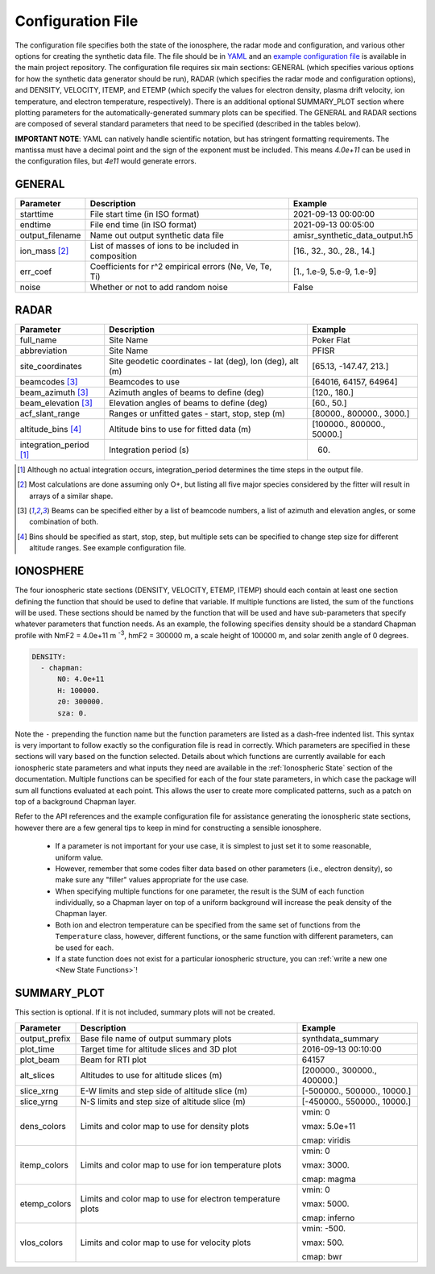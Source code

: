 .. configfile.rst

.. _Configuration File:

Configuration File
==================

The configuration file specifies both the state of the ionosphere, the radar mode and configuration, and various other options for creating the synthetic data file.  The file should be in `YAML <https://yaml.org/>`_ and an `example configuration file <https://github.com/amisr/amisrsynthdata/blob/develop/example_synth_config.yaml>`_ is available in the main project repository.  The configuration file requires six main sections: GENERAL (which specifies various options for how the synthetic data generator should be run), RADAR (which specifies the radar mode and configuration options), and DENSITY, VELOCITY, ITEMP, and ETEMP (which specify the values for electron density, plasma drift velocity, ion temperature, and electron temperature, respectively).  There is an additional optional SUMMARY_PLOT section where plotting parameters for the automatically-generated summary plots can be specified.  The GENERAL and RADAR sections are composed of several standard parameters that need to be specified (described in the tables below).

**IMPORTANT NOTE**: YAML can natively handle scientific notation, but has stringent formatting requirements.  The mantissa must have a decimal point and the sign of the exponent must be included.  This means `4.0e+11` can be used in the configuration files, but `4e11` would generate errors.

GENERAL
-------

+---------------------+--------------------------------------------------------+----------------------------------+
| Parameter           | Description                                            | Example                          |
+=====================+========================================================+==================================+
| starttime           | File start time (in ISO format)                        | 2021-09-13 00:00:00              |
+---------------------+--------------------------------------------------------+----------------------------------+
| endtime             | File end time (in ISO format)                          | 2021-09-13 00:05:00              |
+---------------------+--------------------------------------------------------+----------------------------------+
| output_filename     | Name out output synthetic data file                    | amisr_synthetic_data_output.h5   |
+---------------------+--------------------------------------------------------+----------------------------------+
| ion_mass [2]_       | List of masses of ions to be included in composition   | [16., 32., 30., 28., 14.]        |
+---------------------+--------------------------------------------------------+----------------------------------+
| err_coef            | Coefficients for r^2 empirical errors (Ne, Ve, Te, Ti) | [1., 1.e-9, 5.e-9, 1.e-9]        |
+---------------------+--------------------------------------------------------+----------------------------------+
| noise               | Whether or not to add random noise                     | False                            |
+---------------------+--------------------------------------------------------+----------------------------------+


RADAR
-----

+-------------------------+-----------------------------------------------------------+----------------------------+
| Parameter               | Description                                               | Example                    |
+=========================+===========================================================+============================+
| full_name               | Site Name                                                 | Poker Flat                 |
+-------------------------+-----------------------------------------------------------+----------------------------+
| abbreviation            | Site Name                                                 | PFISR                      |
+-------------------------+-----------------------------------------------------------+----------------------------+
| site_coordinates        | Site geodetic coordinates - lat (deg), lon (deg), alt (m) | [65.13, -147.47, 213.]     |
+-------------------------+-----------------------------------------------------------+----------------------------+
| beamcodes [3]_          | Beamcodes to use                                          | [64016, 64157, 64964]      |
+-------------------------+-----------------------------------------------------------+----------------------------+
| beam_azimuth  [3]_      | Azimuth angles of beams to define (deg)                   | [120., 180.]               |
+-------------------------+-----------------------------------------------------------+----------------------------+
| beam_elevation [3]_     | Elevation angles of beams to define (deg)                 | [60., 50.]                 |
+-------------------------+-----------------------------------------------------------+----------------------------+
| acf_slant_range         | Ranges or unfitted gates - start, stop, step (m)          | [80000., 800000., 3000.]   |
+-------------------------+-----------------------------------------------------------+----------------------------+
| altitude_bins [4]_      | Altitude bins to use for fitted data (m)                  | [100000., 800000., 50000.] |
+-------------------------+-----------------------------------------------------------+----------------------------+
| integration_period [1]_ | Integration period (s)                                    | 60.                        |
+-------------------------+-----------------------------------------------------------+----------------------------+

.. [1] Although no actual integration occurs, integration_period determines the time steps in the output file.

.. [2] Most calculations are done assuming only O+, but listing all five major species considered by the fitter will result in arrays of a similar shape.

.. [3] Beams can be specified either by a list of beamcode numbers, a list of azimuth and elevation angles, or some combination of both.

.. [4] Bins should be specified as start, stop, step, but multiple sets can be specified to change step size for different altitude ranges. See example configuration file.



IONOSPHERE
----------

The four ionospheric state sections (DENSITY, VELOCITY, ETEMP, ITEMP) should each contain at least one section defining the function that should be used to define that variable.  If multiple functions are listed, the sum of the functions will be used.  These sections should be named by the function that will be used and have sub-parameters that specify whatever parameters that function needs.  As an example, the following specifies density should be a standard Chapman profile with NmF2 = 4.0e+11 m :sup:`-3`, hmF2 = 300000 m, a scale height of 100000 m, and solar zenith angle of 0 degrees.

.. code-block::

  DENSITY:
    - chapman:
        N0: 4.0e+11
        H: 100000.
        z0: 300000.
        sza: 0.


Note the ``-`` prepending the function name but the function parameters are listed as a dash-free indented list.  This syntax is very important to follow exactly so the configuration file is read in correctly.  Which parameters are specified in these sections will vary based on the function selected.  Details about which functions are currently available for each ionospheric state parameters and what inputs they need are available in the :ref:`Ionospheric State` section of the documentation.  Multiple functions can be specified for each of the four state parameters, in which case the package will sum all functions evaluated at each point.  This allows the user to create more complicated patterns, such as a patch on top of a background Chapman layer.

Refer to the API references and the example configuration file for assistance generating the ionospheric state sections, however there are a few general tips to keep in mind for constructing a sensible ionosphere.

  * If a parameter is not important for your use case, it is simplest to just set it to some reasonable, uniform value.
  * However, remember that some codes filter data based on other parameters (i.e., electron density), so make sure any "filler" values appropriate for the use case.
  * When specifying multiple functions for one parameter, the result is the SUM of each function individually, so a Chapman layer on top of a uniform background will increase the peak density of the Chapman layer.
  * Both ion and electron temperature can be specified from the same set of functions from the ``Temperature`` class, however, different functions, or the same function with different parameters, can be used for each.
  * If a state function does not exist for a particular ionospheric structure, you can :ref:`write a new one <New State Functions>`!


SUMMARY_PLOT
------------

This section is optional.  If it is not included, summary plots will not be created.

+-------------------------+-----------------------------------------------------------+----------------------------+
| Parameter               | Description                                               | Example                    |
+=========================+===========================================================+============================+
| output_prefix           | Base file name of output summary plots                    | synthdata_summary          |
+-------------------------+-----------------------------------------------------------+----------------------------+
| plot_time               | Target time for altitude slices and 3D plot               | 2016-09-13 00:10:00        |
+-------------------------+-----------------------------------------------------------+----------------------------+
| plot_beam               | Beam for RTI plot                                         | 64157                      |
+-------------------------+-----------------------------------------------------------+----------------------------+
| alt_slices              | Altitudes to use for altitude slices (m)                  | [200000., 300000., 400000.]|
+-------------------------+-----------------------------------------------------------+----------------------------+
| slice_xrng              | E-W limits and step side of altitude slice (m)            | [-500000., 500000., 10000.]|
+-------------------------+-----------------------------------------------------------+----------------------------+
| slice_yrng              | N-S limits and step size of altitude slice (m)            | [-450000., 550000., 10000.]| 
+-------------------------+-----------------------------------------------------------+----------------------------+
| dens_colors             | Limits and color map to use for density plots             | vmin: 0                    |
|                         |                                                           |                            |
|                         |                                                           | vmax: 5.0e+11              |
|                         |                                                           |                            |
|                         |                                                           | cmap: viridis              |
+-------------------------+-----------------------------------------------------------+----------------------------+
| itemp_colors            | Limits and color map to use for ion temperature plots     | vmin: 0                    |
|                         |                                                           |                            |
|                         |                                                           | vmax: 3000.                |
|                         |                                                           |                            |
|                         |                                                           | cmap: magma                |
+-------------------------+-----------------------------------------------------------+----------------------------+
| etemp_colors            | Limits and color map to use for electron temperature plots| vmin: 0                    |
|                         |                                                           |                            |
|                         |                                                           | vmax: 5000.                |
|                         |                                                           |                            |
|                         |                                                           | cmap: inferno              |
+-------------------------+-----------------------------------------------------------+----------------------------+
| vlos_colors             | Limits and color map to use for velocity plots            | vmin: -500.                |
|                         |                                                           |                            |
|                         |                                                           | vmax: 500.                 |
|                         |                                                           |                            |
|                         |                                                           | cmap: bwr                  |
+-------------------------+-----------------------------------------------------------+----------------------------+



